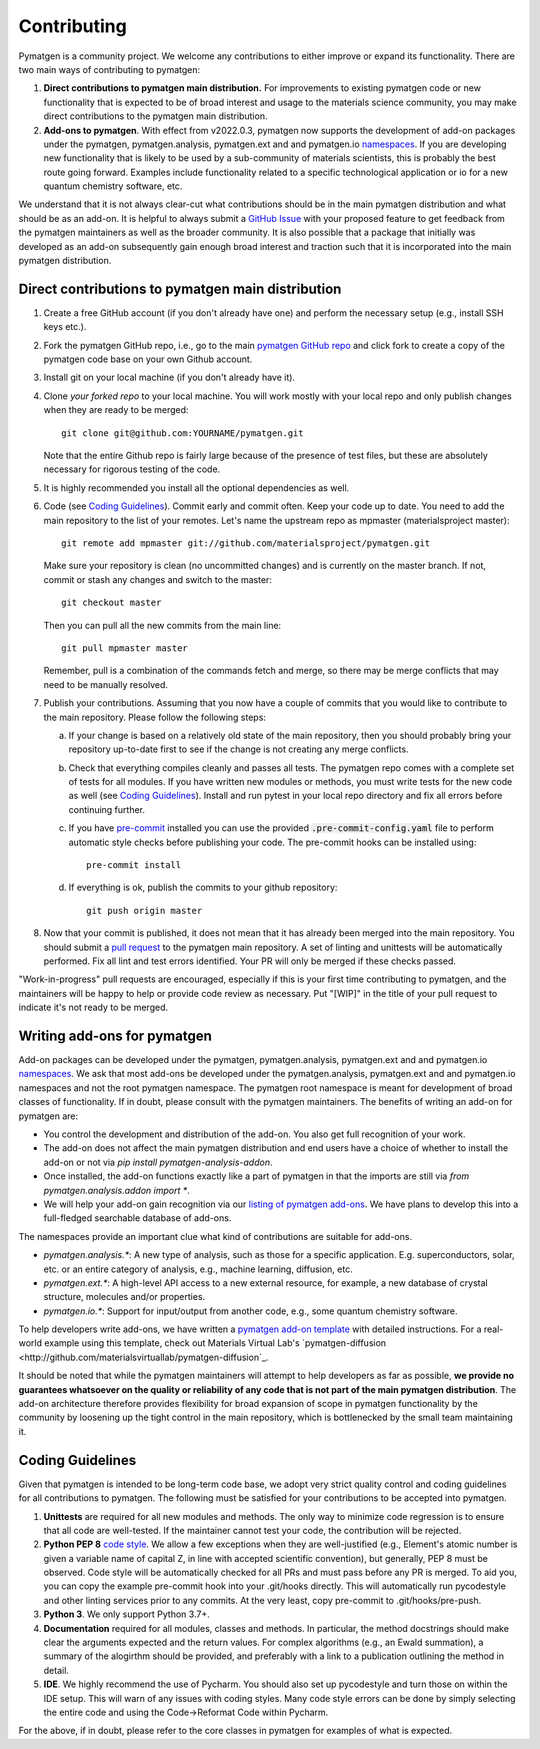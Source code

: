 Contributing
============

Pymatgen is a community project. We welcome any contributions to either improve or expand its functionality. There are
two main ways of contributing to pymatgen::

1. **Direct contributions to pymatgen main distribution.** For improvements to existing pymatgen code or new
   functionality that is expected to be of broad interest and usage to the materials science community, you may make
   direct contributions to the pymatgen main distribution.
2. **Add-ons to pymatgen**. With effect from v2022.0.3, pymatgen now supports the development of add-on packages under
   the pymatgen, pymatgen.analysis, pymatgen.ext and and pymatgen.io
   `namespaces <http://packaging.python.org/guides/packaging-namespace-packages/>`_. If you are developing new
   functionality that is likely to be used by a sub-community of materials scientists, this is probably the best route
   going forward. Examples include functionality related to a specific technological application or io for a new
   quantum chemistry software, etc.

We understand that it is not always clear-cut what contributions should be in the main pymatgen distribution and what
should be as an add-on. It is helpful to always submit a `GitHub Issue
<http://github.com/materialsproject/pymatgen/issues>`_ with your proposed feature to get feedback from the pymatgen
maintainers as well as the broader community. It is also possible that a package that initially was developed as an
add-on subsequently gain enough broad interest and traction such that it is incorporated into the main pymatgen
distribution.

Direct contributions to pymatgen main distribution
--------------------------------------------------

1. Create a free GitHub account (if you don't already have one) and perform the necessary setup (e.g., install SSH
   keys etc.).
2. Fork the pymatgen GitHub repo, i.e., go to the main `pymatgen GitHub repo`_ and click fork to create a copy of the
   pymatgen code base on your own Github account.
3. Install git on your local machine (if you don't already have it).
4. Clone *your forked repo* to your local machine. You will work mostly with your local repo and only publish changes
   when they are ready to be merged::

       git clone git@github.com:YOURNAME/pymatgen.git

   Note that the entire Github repo is fairly large because of the presence of test files, but these are absolutely
   necessary for rigorous testing of the code.
5. It is highly recommended you install all the optional dependencies as well.
6. Code (see `Coding Guidelines`_). Commit early and commit often. Keep your code up to date. You need to add the main
   repository to the list of your remotes. Let's name the upstream repo as mpmaster (materialsproject master)::

       git remote add mpmaster git://github.com/materialsproject/pymatgen.git

   Make sure your repository is clean (no uncommitted changes) and is currently on the master branch. If not, commit or
   stash any changes and switch to the master::

      git checkout master

   Then you can pull all the new commits from the main line::

      git pull mpmaster master

   Remember, pull is a combination of the commands fetch and merge, so there may be merge conflicts that may need to be
   manually resolved.
7. Publish your contributions. Assuming that you now have a couple of commits that you would like to contribute to the
   main repository. Please follow the following steps:

   a. If your change is based on a relatively old state of the main repository, then you should probably bring your
      repository up-to-date first to see if the change is not creating any merge conflicts.
   b. Check that everything compiles cleanly and passes all tests.
      The pymatgen repo comes with a complete set of tests for all modules. If
      you have written new modules or methods, you must write tests for the new
      code as well (see `Coding Guidelines`_). Install and run pytest in your
      local repo directory and fix all errors before continuing further.
   c. If you have `pre-commit <https://pre-commit.com/>`_ installed you can use
      the provided :code:`.pre-commit-config.yaml` file to perform automatic style checks
      before publishing your code.  The pre-commit hooks can be installed using::

            pre-commit install

   d. If everything is ok, publish the commits to your github repository::

         git push origin master

8. Now that your commit is published, it does not mean that it has already been merged into the main repository. You
   should submit a `pull request <https://github.com/materialsproject/pymatgen/pulls>`_ to the pymatgen main repository.
   A set of linting and unittests will be automatically performed. Fix all lint and test errors identified. Your PR
   will only be merged if these checks passed.

"Work-in-progress" pull requests are encouraged, especially if this is your first time contributing to pymatgen, and
the maintainers will be happy to help or provide code review as necessary. Put "[WIP]" in the title of your
pull request to indicate it's not ready to be merged.

Writing add-ons for pymatgen
----------------------------

Add-on packages can be developed under the pymatgen, pymatgen.analysis, pymatgen.ext and and pymatgen.io
`namespaces <http://packaging.python.org/guides/packaging-namespace-packages/>`_. We ask that most add-ons be developed
under the pymatgen.analysis, pymatgen.ext and and pymatgen.io namespaces and not the root pymatgen namespace. The
pymatgen root namespace is meant for development of broad classes of functionality. If in doubt, please consult with
the pymatgen maintainers. The benefits of writing an add-on for pymatgen are:

* You control the development and distribution of the add-on. You also get full recognition of your work.
* The add-on does not affect the main pymatgen distribution and end users have a choice of whether to install the
  add-on or not via `pip install pymatgen-analysis-addon`.
* Once installed, the add-on functions exactly like a part of pymatgen in that the imports are still via
  `from pymatgen.analysis.addon import *`.
* We will help your add-on gain recognition via our `listing of pymatgen add-ons </addons>`_. We have plans to develop
  this into a full-fledged searchable database of add-ons.

The namespaces provide an important clue what kind of contributions are suitable for add-ons.

* `pymatgen.analysis.*`: A new type of analysis, such as those for a specific application. E.g. superconductors, solar,
  etc. or an entire category of analysis, e.g., machine learning, diffusion, etc.
* `pymatgen.ext.*`: A high-level API access to a new external resource, for example, a new database of crystal
  structure, molecules and/or properties.
* `pymatgen.io.*`: Support for input/output from another code, e.g., some quantum chemistry software.

To help developers write add-ons, we have written a `pymatgen add-on template
<http://github.com/materialsproject/pymatgen-addon-template>`_ with detailed instructions. For a real-world
example using this template, check out Materials Virtual Lab's `pymatgen-diffusion
<http://github.com/materialsvirtuallab/pymatgen-diffusion`_.

It should be noted that while the pymatgen maintainers will attempt to help developers as far as possible, **we provide
no guarantees whatsoever on the quality or reliability of any code that is not part of the main pymatgen distribution**.
The add-on architecture therefore provides flexibility for broad expansion of scope in pymatgen functionality by the
community by loosening up the tight control in the main repository, which is bottlenecked by the small team maintaining
it.

Coding Guidelines
-----------------

Given that pymatgen is intended to be long-term code base, we adopt very strict
quality control and coding guidelines for all contributions to pymatgen. The
following must be satisfied for your contributions to be accepted into pymatgen.

1. **Unittests** are required for all new modules and methods. The only way to
   minimize code regression is to ensure that all code are well-tested. If the
   maintainer cannot test your code, the contribution will be rejected.
2. **Python PEP 8** `code style <http://www.python.org/dev/peps/pep-0008/>`_.
   We allow a few exceptions when they are well-justified (e.g., Element's
   atomic number is given a variable name of capital Z, in line with accepted
   scientific convention), but generally, PEP 8 must be observed. Code style
   will be automatically checked for all PRs and must pass before any PR is merged.
   To aid you, you can copy the example pre-commit hook into your .git/hooks
   directly. This will automatically run pycodestyle and other linting services
   prior to any commits. At the very least, copy pre-commit to .git/hooks/pre-push.
3. **Python 3**. We only support Python 3.7+.
4. **Documentation** required for all modules, classes and methods. In
   particular, the method docstrings should make clear the arguments expected
   and the return values. For complex algorithms (e.g., an Ewald summation), a
   summary of the alogirthm should be provided, and preferably with a link to a
   publication outlining the method in detail.
5. **IDE**. We highly recommend the use of Pycharm. You should also set up
   pycodestyle and turn those on within the IDE setup. This will warn of any
   issues with coding styles. Many code style errors can be done by simply
   selecting the entire code and using the Code->Reformat Code within Pycharm.

For the above, if in doubt, please refer to the core classes in pymatgen for
examples of what is expected.

.. _`pymatgen's Google Groups page`: https://groups.google.com/forum/?fromgroups#!forum/pymatgen/
.. _`pymatgen GitHub repo`: https://github.com/materialsproject/pymatgen
